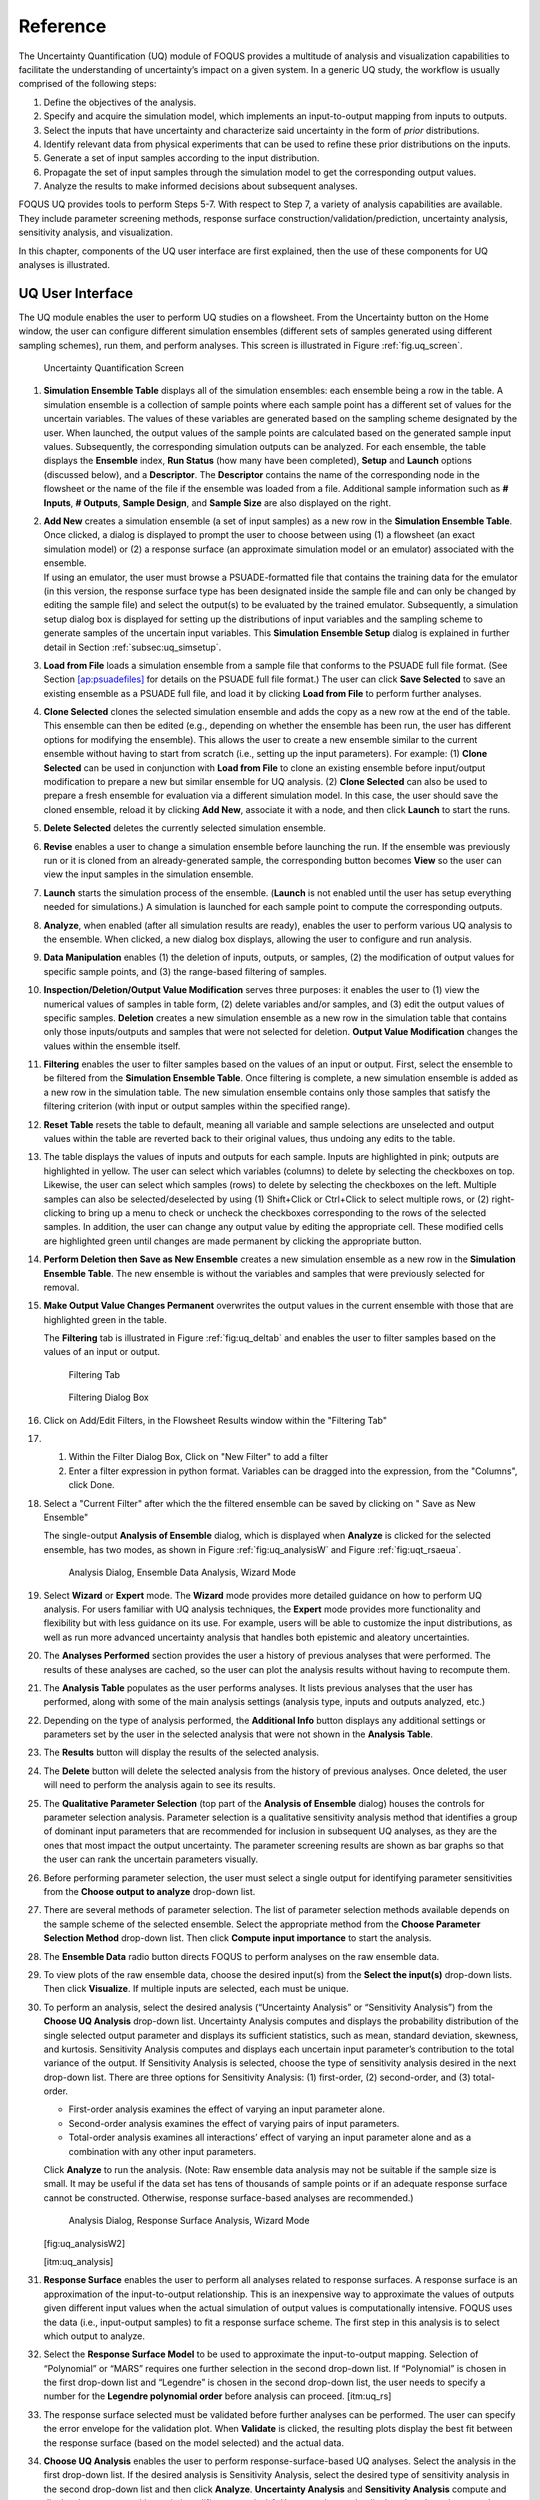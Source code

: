 .. _section_uq:

Reference
=========

The Uncertainty Quantification (UQ) module of FOQUS provides a multitude
of analysis and visualization capabilities to facilitate the
understanding of uncertainty’s impact on a given system. In a generic UQ
study, the workflow is usually comprised of the following steps:

#. Define the objectives of the analysis.

#. Specify and acquire the simulation model, which implements an
   input-to-output mapping from inputs to outputs.

#. Select the inputs that have uncertainty and characterize said
   uncertainty in the form of *prior* distributions.

#. Identify relevant data from physical experiments that can be used to
   refine these prior distributions on the inputs.

#. Generate a set of input samples according to the input distribution.

#. Propagate the set of input samples through the simulation model to
   get the corresponding output values.

#. Analyze the results to make informed decisions about subsequent
   analyses.

FOQUS UQ provides tools to perform Steps 5-7. With respect to Step 7, a
variety of analysis capabilities are available. They include parameter
screening methods, response surface construction/validation/prediction,
uncertainty analysis, sensitivity analysis, and visualization.

In this chapter, components of the UQ user interface are first
explained, then the use of these components for UQ analyses is
illustrated.

UQ User Interface
-----------------

The UQ module enables the user to perform UQ studies on a flowsheet.
From the Uncertainty button on the Home window, the user can configure
different simulation ensembles (different sets of samples generated
using different sampling schemes), run them, and perform analyses. This
screen is illustrated in Figure :ref:`fig.uq_screen`.

.. figure:: figs/overview/1_UQScreen2.png
   :alt: Uncertainty Quantification Screen
   :name: fig.uq_screen

   Uncertainty Quantification Screen

#. **Simulation Ensemble Table** displays all of the simulation
   ensembles: each ensemble being a row in the table. A simulation
   ensemble is a collection of sample points where each sample point has
   a different set of values for the uncertain variables. The values of
   these variables are generated based on the sampling scheme designated
   by the user. When launched, the output values of the sample points
   are calculated based on the generated sample input values.
   Subsequently, the corresponding simulation outputs can be analyzed.
   For each ensemble, the table displays the **Ensemble** index, **Run
   Status** (how many have been completed), **Setup** and **Launch**
   options (discussed below), and a **Descriptor**. The **Descriptor**
   contains the name of the corresponding node in the flowsheet or the
   name of the file if the ensemble was loaded from a file. Additional
   sample information such as **# Inputs**, **# Outputs**, **Sample
   Design**, and **Sample Size** are also displayed on the right.

#. | **Add New** creates a simulation ensemble (a set of input samples)
     as a new row in the **Simulation Ensemble Table**. Once clicked, a
     dialog is displayed to prompt the user to choose between using (1)
     a flowsheet (an exact simulation model) or (2) a response surface
     (an approximate simulation model or an emulator) associated with
     the ensemble.
   | If using an emulator, the user must browse a PSUADE-formatted file
     that contains the training data for the emulator (in this version,
     the response surface type has been designated inside the sample
     file and can only be changed by editing the sample file) and select
     the output(s) to be evaluated by the trained emulator.
     Subsequently, a simulation setup dialog box is displayed for
     setting up the distributions of input variables and the sampling
     scheme to generate samples of the uncertain input variables. This
     **Simulation Ensemble Setup** dialog is explained in further detail
     in Section :ref:`subsec:uq_simsetup`.

#. **Load from File** loads a simulation ensemble from a sample file
   that conforms to the PSUADE full file format. (See Section
   `[ap:psuadefiles] <#ap:psuadefiles>`__ for details on the PSUADE full
   file format.) The user can click **Save Selected** to save an
   existing ensemble as a PSUADE full file, and load it by clicking
   **Load from File** to perform further analyses.

#. **Clone Selected** clones the selected simulation ensemble and adds
   the copy as a new row at the end of the table. This ensemble can then
   be edited (e.g., depending on whether the ensemble has been run, the
   user has different options for modifying the ensemble). This allows
   the user to create a new ensemble similar to the current ensemble
   without having to start from scratch (i.e., setting up the input
   parameters). For example: (1) **Clone Selected** can be used in
   conjunction with **Load from File** to clone an existing ensemble
   before input/output modification to prepare a new but similar
   ensemble for UQ analysis. (2) **Clone Selected** can also be used to
   prepare a fresh ensemble for evaluation via a different simulation
   model. In this case, the user should save the cloned ensemble, reload
   it by clicking **Add New**, associate it with a node, and then click
   **Launch** to start the runs.

#. **Delete Selected** deletes the currently selected simulation
   ensemble.

#. **Revise** enables a user to change a simulation ensemble before
   launching the run. If the ensemble was previously run or it is cloned
   from an already-generated sample, the corresponding button becomes
   **View** so the user can view the input samples in the simulation
   ensemble.

#. **Launch** starts the simulation process of the ensemble. (**Launch**
   is not enabled until the user has setup everything needed for
   simulations.) A simulation is launched for each sample point to
   compute the corresponding outputs.

#. **Analyze**, when enabled (after all simulation results are ready),
   enables the user to perform various UQ analysis to the ensemble. When
   clicked, a new dialog box displays, allowing the user to configure
   and run analysis.

#. **Data Manipulation** enables (1) the deletion of inputs, outputs, or
   samples, (2) the modification of output values for specific sample
   points, and (3) the range-based filtering of samples.

#. **Inspection/Deletion/Output Value Modification** serves three
   purposes: it enables the user to (1) view the numerical values of
   samples in table form, (2) delete variables and/or samples, and (3)
   edit the output values of specific samples. **Deletion** creates a
   new simulation ensemble as a new row in the simulation table that
   contains only those inputs/outputs and samples that were not selected
   for deletion. **Output Value Modification** changes the values within
   the ensemble itself.

#. **Filtering** enables the user to filter samples based on the values
   of an input or output. First, select the ensemble to be filtered from
   the **Simulation Ensemble Table**. Once filtering is complete, a new
   simulation ensemble is added as a new row in the simulation table.
   The new simulation ensemble contains only those samples that satisfy
   the filtering criterion (with input or output samples within the
   specified range).

#. **Reset Table** resets the table to default, meaning all variable and
   sample selections are unselected and output values within the table
   are reverted back to their original values, thus undoing any edits to
   the table.

#. The table displays the values of inputs and outputs for each sample.
   Inputs are highlighted in pink; outputs are highlighted in yellow.
   The user can select which variables (columns) to delete by selecting
   the checkboxes on top. Likewise, the user can select which samples
   (rows) to delete by selecting the checkboxes on the left. Multiple
   samples can also be selected/deselected by using (1) Shift+Click or
   Ctrl+Click to select multiple rows, or (2) right-clicking to bring up
   a menu to check or uncheck the checkboxes corresponding to the rows
   of the selected samples. In addition, the user can change any output
   value by editing the appropriate cell. These modified cells are
   highlighted green until changes are made permanent by clicking the
   appropriate button.

#. **Perform Deletion then Save as New Ensemble** creates a new
   simulation ensemble as a new row in the **Simulation Ensemble
   Table**. The new ensemble is without the variables and samples that
   were previously selected for removal.

#. **Make Output Value Changes Permanent** overwrites the output values
   in the current ensemble with those that are highlighted green in the
   table.

   .. raw:: latex

      \suspend{enumerate}

   The **Filtering** tab is illustrated in Figure :ref:`fig:uq_deltab` and
   enables the user to filter samples based on the values of an input or output.

   .. figure:: figs/overview/2_FilteringTab_upd1.png
      :alt: Filtering Tab
      :name: fig:uq_deltab

      Filtering Tab

   .. raw:: latex

      \resume{enumerate}
      
   .. figure:: figs/overview/2_FilteringTab_upd2.png
      :alt: Filtering Dialog Box

      Filtering Dialog Box
      
   .. raw:: latex

      \resume{enumerate}

#. Click on Add/Edit Filters, in the Flowsheet Results window within the
   "Filtering Tab"

#. 1. Within the Filter Dialog Box, Click on "New Filter" to add a filter
   2. Enter a filter expression in python format. Variables can be dragged into
      the expression, from the "Columns", click Done.

#. Select a "Current Filter" after which the the filtered ensemble can be saved
   by clicking on " Save as New Ensemble"

   The single-output **Analysis of Ensemble** dialog, which is displayed when
   **Analyze** is clicked for the selected ensemble, has two modes, as shown in
   Figure :ref:`fig:uq_analysisW` and Figure :ref:`fig:uqt_rsaeua`.

   .. figure:: figs/overview/3_AnalysisSection2.png
      :alt: Analysis Dialog, Ensemble Data Analysis, Wizard Mode
      :name: fig:uq_analysisW

      Analysis Dialog, Ensemble Data Analysis, Wizard Mode

   .. raw:: latex

      \resume{enumerate}

#. Select **Wizard** or **Expert** mode. The **Wizard** mode provides
   more detailed guidance on how to perform UQ analysis. For users
   familiar with UQ analysis techniques, the **Expert** mode provides
   more functionality and flexibility but with less guidance on its use.
   For example, users will be able to customize the input distributions,
   as well as run more advanced uncertainty analysis that handles both
   epistemic and aleatory uncertainties.

#. The **Analyses Performed** section provides the user a history of
   previous analyses that were performed. The results of these analyses
   are cached, so the user can plot the analysis results without having
   to recompute them.

#. The **Analysis Table** populates as the user performs analyses. It
   lists previous analyses that the user has performed, along with some
   of the main analysis settings (analysis type, inputs and outputs
   analyzed, etc.)

#. Depending on the type of analysis performed, the **Additional Info**
   button displays any additional settings or parameters set by the user
   in the selected analysis that were not shown in the **Analysis
   Table**.

#. The **Results** button will display the results of the selected
   analysis.

#. The **Delete** button will delete the selected analysis from the
   history of previous analyses. Once deleted, the user will need to
   perform the analysis again to see its results.

#. The **Qualitative Parameter Selection** (top part of the **Analysis
   of Ensemble** dialog) houses the controls for parameter selection
   analysis. Parameter selection is a qualitative sensitivity analysis
   method that identifies a group of dominant input parameters that are
   recommended for inclusion in subsequent UQ analyses, as they are the
   ones that most impact the output uncertainty. The parameter screening
   results are shown as bar graphs so that the user can rank the
   uncertain parameters visually.

#. Before performing parameter selection, the user must select a single
   output for identifying parameter sensitivities from the **Choose
   output to analyze** drop-down list.

#. There are several methods of parameter selection. The list of
   parameter selection methods available depends on the sample scheme of
   the selected ensemble. Select the appropriate method from the
   **Choose Parameter Selection Method** drop-down list. Then click
   **Compute input importance** to start the analysis.

#. The **Ensemble Data** radio button directs FOQUS to perform analyses
   on the raw ensemble data.

#. To view plots of the raw ensemble data, choose the desired input(s)
   from the **Select the input(s)** drop-down lists. Then click
   **Visualize**. If multiple inputs are selected, each must be unique.

#. To perform an analysis, select the desired analysis (“Uncertainty
   Analysis” or “Sensitivity Analysis”) from the **Choose UQ Analysis**
   drop-down list. Uncertainty Analysis computes and displays the
   probability distribution of the single selected output parameter and
   displays its sufficient statistics, such as mean, standard deviation,
   skewness, and kurtosis. Sensitivity Analysis computes and displays
   each uncertain input parameter’s contribution to the total variance
   of the output. If Sensitivity Analysis is selected, choose the type
   of sensitivity analysis desired in the next drop-down list. There are
   three options for Sensitivity Analysis: (1) first-order, (2)
   second-order, and (3) total-order.

   -  First-order analysis examines the effect of varying an input
      parameter alone.

   -  Second-order analysis examines the effect of varying pairs of
      input parameters.

   -  Total-order analysis examines all interactions’ effect of varying
      an input parameter alone and as a combination with any other input
      parameters.

   Click **Analyze** to run the analysis. (Note: Raw ensemble data
   analysis may not be suitable if the sample size is small. It may be
   useful if the data set has tens of thousands of sample points or if
   an adequate response surface cannot be constructed. Otherwise,
   response surface-based analyses are recommended.)

   .. figure:: figs/overview/4_Analyze2.png
      :alt: Analysis Dialog, Response Surface Analysis, Wizard Mode

      Analysis Dialog, Response Surface Analysis, Wizard Mode

   [fig:uq_analysisW2]

   [itm:uq_analysis]

#. **Response Surface** enables the user to perform all analyses related
   to response surfaces. A response surface is an approximation of the
   input-to-output relationship. This is an inexpensive way to
   approximate the values of outputs given different input values when
   the actual simulation of output values is computationally intensive.
   FOQUS uses the data (i.e., input-output samples) to fit a response
   surface scheme. The first step in this analysis is to select which
   output to analyze.

#. Select the **Response Surface Model** to be used to approximate the
   input-to-output mapping. Selection of “Polynomial” or “MARS” requires
   one further selection in the second drop-down list. If “Polynomial”
   is chosen in the first drop-down list and “Legendre” is chosen in the
   second drop-down list, the user needs to specify a number for the
   **Legendre polynomial order** before analysis can proceed.
   [itm:uq_rs]

#. The response surface selected must be validated before further
   analyses can be performed. The user can specify the error envelope
   for the validation plot. When **Validate** is clicked, the resulting
   plots display the best fit between the response surface (based on the
   model selected) and the actual data.

#. **Choose UQ Analysis** enables the user to perform
   response-surface-based UQ analyses. Select the analysis in the first
   drop-down list. If the desired analysis is Sensitivity Analysis,
   select the desired type of sensitivity analysis in the second
   drop-down list and then click **Analyze**. **Uncertainty Analysis**
   and **Sensitivity Analysis** compute and display the same quantities
   as in item #\ `[itm:uq_analysis] <#itm:uq_analysis>`__. However, the
   results displayed are based on samples drawn from the trained
   response surface, not the simulation ensemble itself. Moreover, if
   the selected response surface has uncertainty, the resulting plots
   also reflect this uncertainty information.

#. FOQUS also provides visualization capabilities, enabling the user to
   view the response surface as a function of one or multiple inputs. Up
   to three inputs can be visualized at once. Click **Visualize** to
   view. A 2-D line plot displays if only one input parameter is
   selected. A 3-D surface plot and a 2-D contour plot display if two
   input parameters are selected. A 3-D isosurface plot with a slider
   bar displays if three input parameters are chosen. For the isosurface
   plot, the user can use the slider to selectively display the 3-D
   input parameter space that activates a particular range in the output
   parameter.

   Finally, the **Bayesian Inference of Ensemble** dialog (shown in Figure
   :ref:`fig:uq_inf`) is used to calculate the posterior distributions (prior
   distributions integrated with data) of the uncertain input
   parameters. Inference utilizes Markov Chain Monte Carlo (MCMC) to compute the
   posterior distributions, using response surfaces that serve as fast
   approximations to the actual simulation model.

   .. figure:: figs/overview/5_InferenceWizard2.png
      :alt: Bayesian Inference Dialog
      :name: fig:uq_inf

      Bayesian Inference Dialog

   .. raw:: latex

      \resume{enumerate}

#. Inference uses a response surface to approximate the input-to-output
   mapping. In **Output Settings**, select the observed outputs and
   select the response surface type that works best with each observed
   output. As in item (`[itm:uq_rs] <#itm:uq_rs>`__), further selections
   may be required based on the response surface chosen. The simulation
   ensemble is used as the training data for generating the response
   surfaces.

#. The user can specify which inputs are fixed, design (fixed per
   experiment, but changes between experiments), or variable using the
   **Input Settings Table**. In addition, the user can specify which
   inputs are displayed in the resulting plots of the posterior
   distributions. By default, once inference completes, all inputs will
   be displayed in the plots. To omit specific inputs, clear the
   checkboxes from the **Display** column of the table. Finally, in
   **Expert** mode, this table can also be used to modify the input
   prior distributions. The default prior is the input distribution
   specified in the simulation ensemble. To change the prior
   distribution type, use the drop-down list in the **PDF** column and
   enter corresponding values for the PDF parameters. To change the
   range of a uniform prior, scroll all the way to the right to modify
   **Min/Max**.

#. The **Observations** section enables the user to add experimental
   data in the form of observations of certain output variables. At
   least one observation is required. Currently, the observation noise
   model is assumed to be a normal distribution. Other distributions may
   be supported in the future. To specify the observation noise model,
   enter the mean (and standard deviation, if standard inference is
   selected) for each output observation. For convenience, the **Mean**
   and **Standard Deviation** fields have been populated with the
   statistics from the ensemble uncertainty analysis. If any inputs are
   selected as design inputs, their values will also be required here.

#. **Save Posterior Input Samples to File** checkbox, when selected,
   saves the posterior input samples as a PSUADE sample file (format
   described in Section `[ap:psuadefiles] <#ap:psuadefiles>`__). This
   file characterizes the input uncertainty as a set of samples, which
   can be re-used in the **Simulation Ensemble Setup** dialog, to
   evaluate the outputs corresponding to these posterior input samples.

#. If saving posterior samples to a file, click **Browse** to set the
   name and location of where this file is saved.

#. Click **Infer** to start the analysis. (Note: If the inference
   returns an invalid posterior distribution (i.e., one with no
   samples), it usually means the prior distributions or that the
   observation data distributions are not prescribed appropriately. In
   this case, it is recommended that the user experiment with different
   priors and/or data distribution means and/or standard deviations.)

#. Inference calculations often take a very long time. If inference has
   run to completion, use Replot to generate new plots (e.g., to only
   display a subset of the input posterior graphs) from the cached
   inference results.

.. _subsec:uq_simsetup:

Simulation Ensemble Setup Dialog
~~~~~~~~~~~~~~~~~~~~~~~~~~~~~~~~

The **Simulation Ensemble Setup** dialog (shown in Figure
:ref:`fig:uq_sim_dist`) is used to create a new simulation ensemble. This is
done by: (1) setting up distribution parameters and generating samples, or (2)
loading samples from a file.  This dialog is displayed when selecting **Add
New** on the UQ window (Figure :ref:`fig:uq_screen`).

.. figure:: figs/overview/6_SimSetupDist2.png
   :alt: Simulation Ensemble Setup Dialog, Distributions Tab
   :name: fig:uq_sim_dist

   Simulation Ensemble Setup Dialog, Distributions Tab

#. Choose how to generate samples. There are three options: (1) **Choose
   sampling scheme** (default), (2) **Load flowsheet samples**, or (3)
   **Load all samples from a single file**. The option 3 is explained in
   item (`[itm:uq_sim_last] <#itm:uq_sim_last>`__). [itm:uq_sim_first]

#. If **Choose Sampling Scheme** is selected, the **Distributions** tab
   is displayed. The user specifies the input uncertainty information.

#. The **Distributions Table** is pre-populated with input variable
   information gathered from the flowsheet node. Under the **Type**
   column drop-down list, the user can select “Fixed” or “Variable”.
   Selecting “Fixed” means that the input is fixed at its default value
   for all the samples. Changing the type to “Variable” means that the
   input is uncertain; therefore, its value varies between samples. With
   any fixed input, the only parameter that can be changed is the
   **Default** value (i.e., all samples of this input are fixed at this
   default value). With any variable input, the **Min/Max** values, as
   well as the probability distribution function (**PDF**), for that
   input can be changed. Some PDFs have their own parameters (e.g., mean
   and standard deviation for a normal distribution), which are required
   in the columns right of the distribution column. See the PSUADE
   manual for more details on the different PDFs.

#. **All Fixed** and **All Variable** are convenient ways to set all the
   inputs to variable or fixed.

#. Note: A “Sample” PDF refers to sampling with replacement (i.e., input
   samples would be randomly drawn, with replacement, from a sample
   file). If the selected distribution for any input is “Sample”, then
   the following parameters are required: (1) the path of the sample
   file (which must conform to the sample format specified in Section
   `[ap:psuadefiles] <#ap:psuadefiles>`__); (2) the output index that
   designates which output is to be used.

#. In the **Sampling scheme** tab (Figure :ref:`fig:uq_sim_samplescheme`),
   specify the sampling scheme, the sample size, and perform sample generation.

   .. figure:: figs/overview/7_SimSetupSchemes2.png
      :alt: Simulation Ensemble Setup Dialog, Sampling Scheme Tab
      :name: fig:uq_sim_samplescheme

      Simulation Ensemble Setup Dialog, Sampling Scheme Tab

#. Each radio button displays a different list of sampling schemes on
   the right. The radio buttons serve as a guide to help in the
   selection of the appropriate sampling schemes for target analyses. A
   sampling scheme must be selected from the list on the right to
   proceed.

#. Set the number of samples to be generated from the **# of samples**
   spinbox.

#. When all parameters are set, click **Generate Samples**. This
   generates the values for all the input variables, based on the
   sampling scheme selected.

#. Once samples have been generated, click **Preview Samples** to view
   the samples that were generated. This displays the sample values in
   table form, as well as graphically as a scatter plot.

#. From item (`[itm:uq_sim_first] <#itm:uq_sim_first>`__), if the user
   elects to load all samples from a single file, click **Browse** to
   select the file containing the samples (Figure
   `[fig:uq_sim_loadsample] <#fig:uq_sim_loadsample>`__). This file must
   conform to the PSUADE full file format, the PSUADE sample format, or
   CSV file (all formats described in Section
   `[ap:psuadefiles] <#ap:psuadefiles>`__). Note: This is the only place
   where all the formats are supported. Once the file is loaded, the
   file name displays in the text box. These samples can now be used in
   the same way as an ensemble that was newly generated (as described
   above).

   .. figure:: figs/overview/8_SimSetupLoad2.png
      :alt: Simulation Ensemble Setup Dialog, Load Samples Option
      :name: fig:uq_sim_loadsample

      Simulation Ensemble Setup Dialog, Load Samples Option